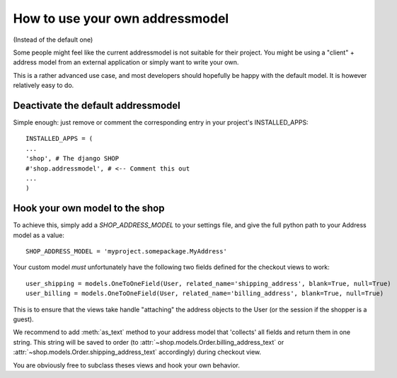 ================================
How to use your own addressmodel
================================

(Instead of the default one)

Some people might feel like the current addressmodel is not suitable for their
project. You might be using a "client" + address model from an external application
or simply want to write your own.

This is a rather advanced use case, and most developers should hopefully be happy 
with the default model. It is however relatively easy to do.

Deactivate the default addressmodel
===================================

Simple enough: just remove or comment the corresponding entry in your project's
INSTALLED_APPS::

    INSTALLED_APPS = (
    ...
    'shop', # The django SHOP
    #'shop.addressmodel', # <-- Comment this out
    ...
    )
    

Hook your own model to the shop
================================

To achieve this, simply add a `SHOP_ADDRESS_MODEL` to your settings file, and
give the full python path to your Address model as a value::

    SHOP_ADDRESS_MODEL = 'myproject.somepackage.MyAddress'
    

Your custom model *must* unfortunately have the following two fields defined for
the checkout views to work::

    user_shipping = models.OneToOneField(User, related_name='shipping_address', blank=True, null=True)
    user_billing = models.OneToOneField(User, related_name='billing_address', blank=True, null=True)
    
This is to ensure that the views take handle "attaching" the address objects to the
User (or the session if the shopper is a guest).

We recommend to add :meth:`as_text` method to your address model that 'collects' all fields
and return them in one string. This string will be saved to order
(to :attr:`~shop.models.Order.billing_address_text` or
:attr:`~shop.models.Order.shipping_address_text` accordingly) during checkout view.
    
You are obviously free to subclass theses views and hook your own behavior.
